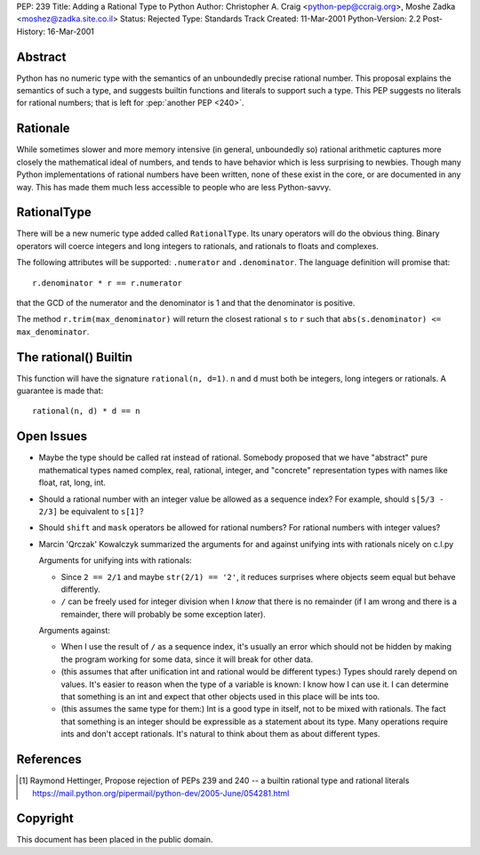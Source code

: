 PEP: 239
Title: Adding a Rational Type to Python
Author: Christopher A. Craig <python-pep@ccraig.org>, Moshe Zadka <moshez@zadka.site.co.il>
Status: Rejected
Type: Standards Track
Created: 11-Mar-2001
Python-Version: 2.2
Post-History: 16-Mar-2001

.. rejected::

   The needs outlined in the rationale section
   have been addressed to some extent by the acceptance of :pep:`327`
   for decimal arithmetic.  Guido also noted, "Rational arithmetic
   was the default 'exact' arithmetic in ABC and it did not work out as
   expected".  See the python-dev discussion on 17 June 2005 [1]_.

   *Postscript:* With the acceptance of :pep:`3141`, "A Type Hierarchy
   for Numbers", a 'Rational' numeric abstract base class was added
   with a concrete implementation in the 'fractions' module.



Abstract
========

Python has no numeric type with the semantics of an unboundedly
precise rational number.  This proposal explains the semantics of
such a type, and suggests builtin functions and literals to
support such a type.  This PEP suggests no literals for rational
numbers; that is left for :pep:`another PEP <240>`.


Rationale
=========

While sometimes slower and more memory intensive (in general,
unboundedly so) rational arithmetic captures more closely the
mathematical ideal of numbers, and tends to have behavior which is
less surprising to newbies.  Though many Python implementations of
rational numbers have been written, none of these exist in the
core, or are documented in any way.  This has made them much less
accessible to people who are less Python-savvy.


RationalType
============

There will be a new numeric type added called ``RationalType``.  Its
unary operators will do the obvious thing.  Binary operators will
coerce integers and long integers to rationals, and rationals to
floats and complexes.

The following attributes will be supported: ``.numerator`` and
``.denominator``.  The language definition will promise that::

    r.denominator * r == r.numerator

that the GCD of the numerator and the denominator is 1 and that
the denominator is positive.

The method ``r.trim(max_denominator)`` will return the closest
rational ``s`` to ``r`` such that ``abs(s.denominator) <= max_denominator``.


The rational() Builtin
======================

This function will have the signature ``rational(n, d=1)``.  ``n`` and ``d``
must both be integers, long integers or rationals.  A guarantee is
made that::

    rational(n, d) * d == n


Open Issues
===========

- Maybe the type should be called rat instead of rational.
  Somebody proposed that we have "abstract" pure mathematical
  types named complex, real, rational, integer, and "concrete"
  representation types with names like float, rat, long, int.

- Should a rational number with an integer value be allowed as a
  sequence index?  For example, should ``s[5/3 - 2/3]`` be equivalent
  to ``s[1]``?

- Should ``shift`` and ``mask`` operators be allowed for rational numbers?
  For rational numbers with integer values?

- Marcin 'Qrczak' Kowalczyk summarized the arguments for and
  against unifying ints with rationals nicely on c.l.py

  Arguments for unifying ints with rationals:

  - Since ``2 == 2/1`` and maybe ``str(2/1) == '2'``, it reduces surprises
    where objects seem equal but behave differently.

  - ``/`` can be freely used for integer division when I *know* that
    there is no remainder (if I am wrong and there is a remainder,
    there will probably be some exception later).

  Arguments against:

  - When I use the result of ``/`` as a sequence index, it's usually
    an error which should not be hidden by making the program
    working for some data, since it will break for other data.

  - (this assumes that after unification int and rational would be
    different types:) Types should rarely depend on values. It's
    easier to reason when the type of a variable is known: I know
    how I can use it. I can determine that something is an int and
    expect that other objects used in this place will be ints too.

  - (this assumes the same type for them:) Int is a good type in
    itself, not to be mixed with rationals.  The fact that
    something is an integer should be expressible as a statement
    about its type. Many operations require ints and don't accept
    rationals. It's natural to think about them as about different
    types.


References
==========

.. [1] Raymond Hettinger, Propose rejection of PEPs 239 and 240 -- a builtin
       rational type and rational literals
       https://mail.python.org/pipermail/python-dev/2005-June/054281.html

Copyright
=========

This document has been placed in the public domain.



..
  Local Variables:
  mode: indented-text
  indent-tabs-mode: nil
  End:
